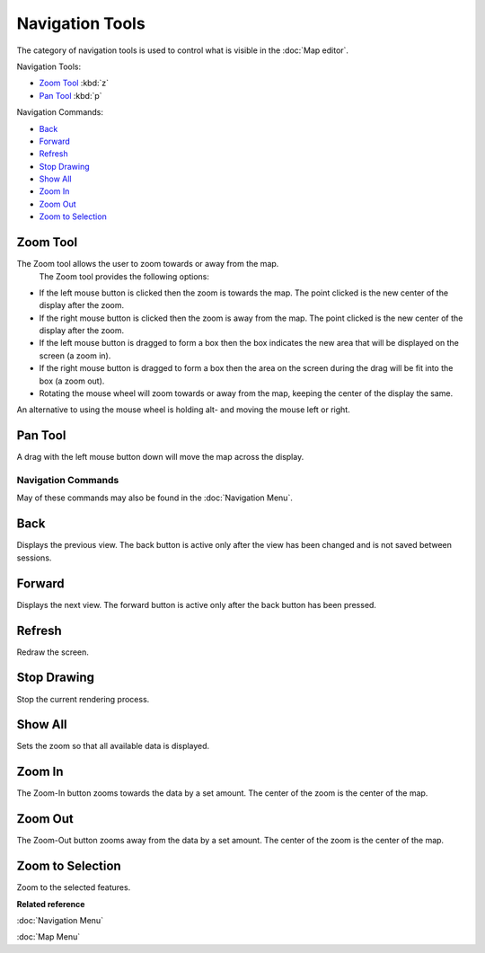 Navigation Tools
================

The category of navigation tools is used to control what is visible in the :doc:`Map editor`.

Navigation Tools:

-  |image0| `Zoom Tool`_ :kbd:`z`
-  |image1| `Pan Tool`_ :kbd:`p`

Navigation Commands:

* `Back`_
* `Forward`_
*  |image2| `Refresh`_
*  |image3| `Stop Drawing`_
*  |image4| `Show All`_
*  |image5| `Zoom In`_
*  |image6| `Zoom Out`_
*  |image7| `Zoom to Selection`_

Zoom Tool
~~~~~~~~~

The Zoom tool allows the user to zoom towards or away from the map.
 The Zoom tool provides the following options:

-  If the left mouse button is clicked then the zoom is towards the map. The point clicked is the
   new center of the display after the zoom.
-  If the right mouse button is clicked then the zoom is away from the map. The point clicked is the
   new center of the display after the zoom.
-  If the left mouse button is dragged to form a box then the box indicates the new area that will
   be displayed on the screen (a zoom in).
-  If the right mouse button is dragged to form a box then the area on the screen during the drag
   will be fit into the box (a zoom out).
-  Rotating the mouse wheel will zoom towards or away from the map, keeping the center of the
   display the same.

An alternative to using the mouse wheel is holding alt- and moving the mouse left or right.

Pan Tool
~~~~~~~~

A drag with the left mouse button down will move the map across the display.

Navigation Commands
-------------------

May of these commands may also be found in the :doc:`Navigation Menu`.

Back
~~~~

Displays the previous view. The back button is active only after the view has been changed and is
not saved between sessions.

Forward
~~~~~~~

Displays the next view. The forward button is active only after the back button has been pressed.

Refresh
~~~~~~~

Redraw the screen.

Stop Drawing
~~~~~~~~~~~~

Stop the current rendering process.

Show All
~~~~~~~~

Sets the zoom so that all available data is displayed.

Zoom In
~~~~~~~

The Zoom-In button zooms towards the data by a set amount. The center of the zoom is the center of
the map.

Zoom Out
~~~~~~~~

The Zoom-Out button zooms away from the data by a set amount. The center of the zoom is the center
of the map.

Zoom to Selection
~~~~~~~~~~~~~~~~~

Zoom to the selected features.

**Related reference**

:doc:`Navigation Menu`

:doc:`Map Menu`

.. |image0| image:: /images/navigation_tools/zoom_mode.gif
.. |image1| image:: /images/navigation_tools/pan_mode.gif
.. |image2| image:: /images/navigation_tools/refresh_co.gif
.. |image3| image:: /images/navigation_tools/cancel_all_co.gif
.. |image4| image:: /images/navigation_tools/zoom_extent_co.gif
.. |image5| image:: /images/navigation_tools/zoom_in_co.gif
.. |image6| image:: /images/navigation_tools/zoom_out_co.gif
.. |image7| image:: /images/navigation_tools/zoom_select_co.png
